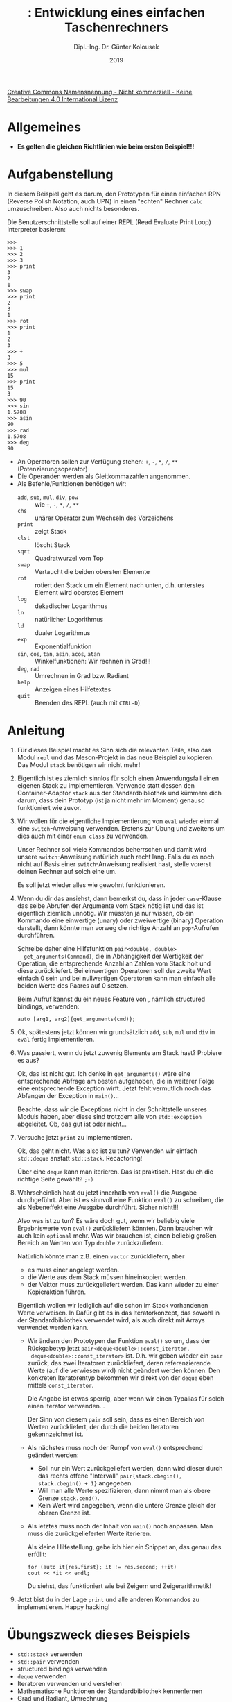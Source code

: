 #+TITLE: \jobname: Entwicklung eines einfachen Taschenrechners
#+AUTHOR: Dipl.-Ing. Dr. Günter Kolousek
#+DATE: 2019
#+EXCLUDE_TAGS: note

#+OPTIONS: date:nil tags:nil ^:nil
# +OPTIONS: date:nil author:nil tags:nil
#+STARTUP: align
#+LATEX_CLASS: koma-article
#+LATEX_CLASS_OPTIONS: [DIV=17,no-math]
#+latex_header: \usepackage{lastpage}
#+LATEX_HEADER: \usepackage{typearea}
#+LATEX_HEADER: \usepackage{scrlayer-scrpage}
#+LATEX_HEADER: \clearpairofpagestyles
#+LATEX_HEADER: \chead*{\jobname}
#+LATEX_HEADER: \ifoot*{Dr. Günter Kolousek}
#+LATEX_HEADER: \ofoot*{\thepage{} / \pageref{LastPage}}


#+LATEX_HEADER:\usepackage{tikz}
#+LATEX_HEADER:\usepackage{fancyvrb}
#+LATEX_HEADER:\usepackage{hyperref}

# use it to insert break just before a subsection
# +LATEX_HEADER: \usepackage{titlesec}
#+LATEX_HEADER: \newcommand{\subsectionbreak}{\clearpage}

#+latex_header: \usepackage{fontspec}
#+latex_header: \usepackage{polyglossia}
# +latex_header: \setmainlanguage[babelshorthands=true]{german}
#+latex_header: \setmainlanguage{german}
# Utopia Regular with Fourier
#+latex_header: \usepackage{fourier}
#+latex_header: \usepackage{newunicodechar}
#+latex_header: \newunicodechar{ß}{\ss}

#+LATEX_HEADER: \setkomafont{title}{\sffamily\bfseries}
#+LATEX_HEADER: \setkomafont{author}{\sffamily}
#+LATEX_HEADER: \setkomafont{date}{\sffamily}

#+LATEX_HEADER: \usepackage{pifont}  % necessary for "ding"
#+LATEX_HEADER: \usepackage{newunicodechar}
#+LATEX_HEADER: \newunicodechar{☛}{{\ding{43}}}
#+LATEX_HEADER: \newunicodechar{✔}{{\ding{52}}}
#+LATEX_HEADER: \newunicodechar{✘}{{\ding{55}}}
#+LATEX_HEADER: \newunicodechar{◆}{{\ding{169}}}

# +LATEX_HEADER: \usepackage{parskip}
#+LATEX_HEADER: \usepackage{xspace}
#+LATEX_HEADER: \newcommand{\cpp}{\verb~C++~\xspace}
#+LATEX_HEADER: \newcommand{\cppIV}{\verb~C++14~\xspace}
#+LATEX_HEADER: \newcommand{\cppXVII}{\verb~C++17~\xspace}

# +LATEX_HEADER: \frenchspacing

#+latex_header: \setlength{\parindent}{0cm}
#+latex_header: \usepackage{parskip}

#+OPTIONS: toc:nil

# +LATEX: \addtokomafont{disposition}{\normalfont\rmfamily\bfseries\color{blue}}

# latexmk -pvc -pdf -xelatex -view=none --latexoption=-shell-escape themenbereiche.tex


[[http://creativecommons.org/licenses/by-nc-nd/4.0/][Creative Commons Namensnennung - Nicht kommerziell - Keine Bearbeitungen 4.0 International Lizenz]]

* Allgemeines
- *Es gelten die gleichen Richtlinien wie beim ersten Beispiel!!!*

* Aufgabenstellung
In diesem Beispiel geht es darum, den Prototypen für einen einfachen RPN
(Reverse Polish Notation, auch UPN) in einen "echten" Rechner =calc=
umzuschreiben. Also auch nichts besonderes.

Die Benutzerschnittstelle soll auf einer REPL (Read Evaluate Print Loop)
Interpreter basieren:

#+begin_example
>>>
>>> 1
>>> 2
>>> 3
>>> print
3
2
1
>>> swap
>>> print
2
3
1
>>> rot
>>> print
1
2
3
>>> +
3
>>> 5
>>> mul
15
>>> print
15
3
>>> 90
>>> sin
1.5708
>>> asin
90
>>> rad
1.5708
>>> deg
90
#+end_example

- An Operatoren sollen zur Verfügung stehen: =+=, =-=, =*=, =/=, =**= (Potenzierungsoperator)
- Die Operanden werden als Gleitkommazahlen angenommen.
- Als Befehle/Funktionen benötigen wir:
  - =add=, =sub=, =mul=, =div=, =pow= :: wie  =+=, =-=, =*=, =/=, =**= 
  - =chs= :: unärer Operator zum Wechseln des Vorzeichens
  - =print= :: zeigt Stack
  - =clst= :: löscht Stack
  - =sqrt= :: Quadratwurzel vom Top
  - =swap= :: Vertaucht die beiden obersten Elemente
  - =rot= :: rotiert den Stack um ein Element nach unten, d.h. unterstes
             Element wird oberstes Element
  - =log= :: dekadischer Logarithmus
  - =ln= :: natürlicher Logorithmus
  - =ld= :: dualer Logarithmus
  - =exp= :: Exponentialfunktion
  - =sin=, =cos=, =tan=, =asin=, =acos=, =atan= :: Winkelfunktionen: Wir rechnen in Grad!!!
  - =deg=, =rad= :: Umrechnen in Grad bzw. Radiant
  - =help= :: Anzeigen eines Hilfetextes
  - =quit= :: Beenden des REPL (auch mit =CTRL-D=)

* Anleitung
1. Für dieses Beispiel macht es Sinn sich die relevanten Teile,
   also das Modul =repl= und das Meson-Projekt in das neue Beispiel
   zu kopieren. Das Modul =stack= benötigen wir nicht mehr!
2. Eigentlich ist es ziemlich sinnlos für solch einen Anwendungsfall
   einen eigenen Stack zu implementieren. Verwende statt dessen
   den Container-Adaptor =stack= aus der Standardbibliothek und kümmere
   dich darum, dass dein Prototyp (ist ja nicht mehr im Moment)
   genauso funktioniert wie zuvor.
3. Wir wollen für die eigentliche Implementierung von =eval= wieder
   einmal eine =switch=-Anweisung verwenden. Erstens zur Übung und
   zweitens um dies auch mit einer =enum class= zu verwenden.

   Unser Rechner soll viele Kommandos beherrschen und damit wird
   unsere =switch=-Anweisung natürlich auch recht lang. Falls du
   es noch nicht auf Basis einer =switch=-Anweisung realisiert hast,
   stelle vorerst deinen Rechner auf solch eine um.

   Es soll jetzt wieder alles wie gewohnt funktionieren.
4. Wenn du dir das ansiehst, dann bemerkst du, dass in jeder =case=-Klause
   das selbe Abrufen der Argumente vom Stack nötig ist und das ist
   eigentlich ziemlich unnötig. Wir müssten ja nur wissen, ob ein
   Kommando eine einwertige (unary) oder zweiwertige (binary) Operation
   darstellt, dann könnte man vorweg die richtige Anzahl an =pop=-Aufrufen
   durchführen.

   Schreibe daher eine Hilfsfunktion =pair<double, double>
   get_arguments(Command)=, die in Abhängigkeit der Wertigkeit der Operation,
   die entsprechende Anzahl an Zahlen vom Stack holt und diese zurückliefert.
   Bei einwertigen Operatoren soll der zweite Wert einfach 0 sein
   und bei nullwertigen Operatoren kann man einfach alle beiden
   Werte des Paares auf 0 setzen.

   Beim Aufruf kannst du ein neues Feature von \cppXVII,
   nämlich structured bindings, verwenden:

   #+begin_src c++
   auto [arg1, arg2]{get_arguments(cmd)};
   #+end_src
5. Ok, spätestens jetzt können wir grundsätzlich =add=, =sub=, =mul= und =div=
   in =eval= fertig implementieren.
6. Was passiert, wenn du jetzt zuwenig Elemente am Stack hast? Probiere
   es aus?

   Ok, das ist nicht gut. Ich denke in =get_arguments()= wäre eine
   entsprechende Abfrage am besten aufgehoben, die in weiterer
   Folge eine entsprechende Exception wirft. Jetzt fehlt vermutlich
   noch das Abfangen der Exception in =main()=...

   Beachte, dass wir die Exceptions nicht in der Schnittstelle unseres
   Moduls haben, aber diese sind trotzdem alle von =std::exception=
   abgeleitet. Ob, das gut ist oder nicht...
7. Versuche jetzt =print= zu implementieren.

   Ok, das geht nicht. Was also ist zu tun? Verwenden wir einfach
   =std::deque= anstatt =std::stack=. Recactoring!

   Über eine =deque= kann man iterieren. Das ist praktisch. Hast du
   eh die richtige Seite gewählt? =;-)=
8. Wahrscheinlich hast du jetzt innerhalb von =eval()= die Ausgabe
   durchgeführt. Aber ist es sinnvoll eine Funktion =eval()= zu
   schreiben, die als Nebeneffekt eine Ausgabe durchführt. Sicher
   nicht!!!

   Also was ist zu tun? Es wäre doch gut, wenn wir beliebig viele
   Ergebniswerte von =eval()= zurückliefern könnten. Dann brauchen
   wir auch kein =optional= mehr. Was wir brauchen ist, einen beliebig
   großen Bereich an Werten von Typ =double= zurückzuliefern.

   Natürlich könnte man z.B. einen =vector= zurückliefern, aber

   - es muss einer angelegt werden.
   - die Werte aus dem Stack müssen hineinkopiert werden.
   - der Vektor muss zurückgeliefert werden. Das kann wieder
     zu einer Kopieraktion führen.

   Eigentlich wollen wir lediglich auf die schon im Stack vorhandenen Werte
   verweisen. In \cpp Dafür gibt es in \cpp das Iteratorkonzept, das
   sowohl in der Standardbibliothek verwendet wird, als auch direkt
   mit Arrays verwendet werden kann.

   - Wir ändern den Prototypen der Funktion =eval()= so um, dass der Rückgabetyp
     jetzt\newline =pair<deque<double>::const_iterator,
     deque<double>::const_iterator>= ist. D.h. wir geben wieder ein =pair= zurück,
     das zwei Iteratoren zurückliefert, deren referenzierende Werte (auf die
     verwiesen wird) nicht geändert werden können. Den konkreten Iteratorentyp
     bekommen wir direkt von der =deque= eben mittels =const_iterator=.

     Die Angabe ist etwas sperrig, aber wenn wir einen Typalias
     für solch einen Iterator verwenden...

     Der Sinn von diesem =pair= soll sein, dass es einen Bereich von
     Werten zurückliefert, der durch die beiden Iteratoren gekennzeichnet
     ist.

   - Als nächstes muss noch der Rumpf von =eval()= entsprechend geändert
     werden:

     - Soll nur ein Wert zurückgeliefert werden, dann wird dieser durch das
       rechts offene "Intervall" =pair{stack.cbegin(), stack.cbegin() + 1}=
       angegeben.
     - Will man alle Werte spezifizieren, dann nimmt man als obere
       Grenze =stack.cend()=.
     - Kein Wert wird angegeben, wenn die untere Grenze gleich der
       oberen Grenze ist.
       
   - Als letztes muss noch der Inhalt von =main()= noch anpassen. Man
     muss die zurückgelieferten Werte iterieren.

     Als kleine Hilfestellung, gebe ich hier ein Snippet an, das
     genau das erfüllt:

     #+begin_src c++
     for (auto it{res.first}; it != res.second; ++it)
     cout << *it << endl;
     #+end_src

     Du siehst, das funktioniert wie bei Zeigern und Zeigerarithmetik!

9. Jetzt bist du in der Lage =print= und alle anderen Kommandos zu
   implementieren. Happy hacking!
   
* Übungszweck dieses Beispiels
- =std::stack= verwenden
- =std::pair= verwenden
- structured bindings verwenden
- =deque= verwenden
- Iteratoren verwenden und verstehen
- Mathematische Funktionen der Standardbibliothek kennenlernen
- Grad und Radiant, Umrechnung
